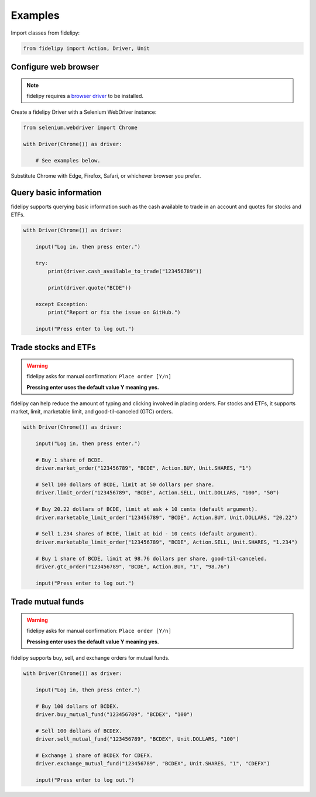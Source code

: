 ========
Examples
========

Import classes from fidelipy:

.. code-block:: python

   from fidelipy import Action, Driver, Unit

Configure web browser
=====================

.. note::
   fidelipy requires a `browser driver`_ to be installed.

.. _`browser driver`: https://www.selenium.dev/documentation/webdriver/getting_started/install_drivers/

Create a fidelipy Driver with a Selenium WebDriver instance:

.. code-block:: python

    from selenium.webdriver import Chrome

    with Driver(Chrome()) as driver:

        # See examples below.

Substitute Chrome with Edge, Firefox, Safari, or whichever browser you prefer.

Query basic information
=======================

fidelipy supports querying basic information such as the cash available to trade in an
account and quotes for stocks and ETFs.

.. code-block:: python

    with Driver(Chrome()) as driver:

        input("Log in, then press enter.")

        try:
            print(driver.cash_available_to_trade("123456789"))

            print(driver.quote("BCDE"))

        except Exception:
            print("Report or fix the issue on GitHub.")

        input("Press enter to log out.")

Trade stocks and ETFs
=====================

.. warning::
   fidelipy asks for manual confirmation: ``Place order [Y/n]``

   **Pressing enter uses the default value Y meaning yes.**

fidelipy can help reduce the amount of typing and clicking involved in placing orders.
For stocks and ETFs, it supports market, limit, marketable limit, and good-til-canceled
(GTC) orders.

.. code-block:: python

    with Driver(Chrome()) as driver:

        input("Log in, then press enter.")

        # Buy 1 share of BCDE.
        driver.market_order("123456789", "BCDE", Action.BUY, Unit.SHARES, "1")

        # Sell 100 dollars of BCDE, limit at 50 dollars per share.
        driver.limit_order("123456789", "BCDE", Action.SELL, Unit.DOLLARS, "100", "50")

        # Buy 20.22 dollars of BCDE, limit at ask + 10 cents (default argument).
        driver.marketable_limit_order("123456789", "BCDE", Action.BUY, Unit.DOLLARS, "20.22")

        # Sell 1.234 shares of BCDE, limit at bid - 10 cents (default argument).
        driver.marketable_limit_order("123456789", "BCDE", Action.SELL, Unit.SHARES, "1.234")

        # Buy 1 share of BCDE, limit at 98.76 dollars per share, good-til-canceled.
        driver.gtc_order("123456789", "BCDE", Action.BUY, "1", "98.76")

        input("Press enter to log out.")

Trade mutual funds
==================

.. warning::
   fidelipy asks for manual confirmation: ``Place order [Y/n]``

   **Pressing enter uses the default value Y meaning yes.**

fidelipy supports buy, sell, and exchange orders for mutual funds.

.. code-block:: python

    with Driver(Chrome()) as driver:

        input("Log in, then press enter.")

        # Buy 100 dollars of BCDEX.
        driver.buy_mutual_fund("123456789", "BCDEX", "100")

        # Sell 100 dollars of BCDEX.
        driver.sell_mutual_fund("123456789", "BCDEX", Unit.DOLLARS, "100")

        # Exchange 1 share of BCDEX for CDEFX.
        driver.exchange_mutual_fund("123456789", "BCDEX", Unit.SHARES, "1", "CDEFX")

        input("Press enter to log out.")
